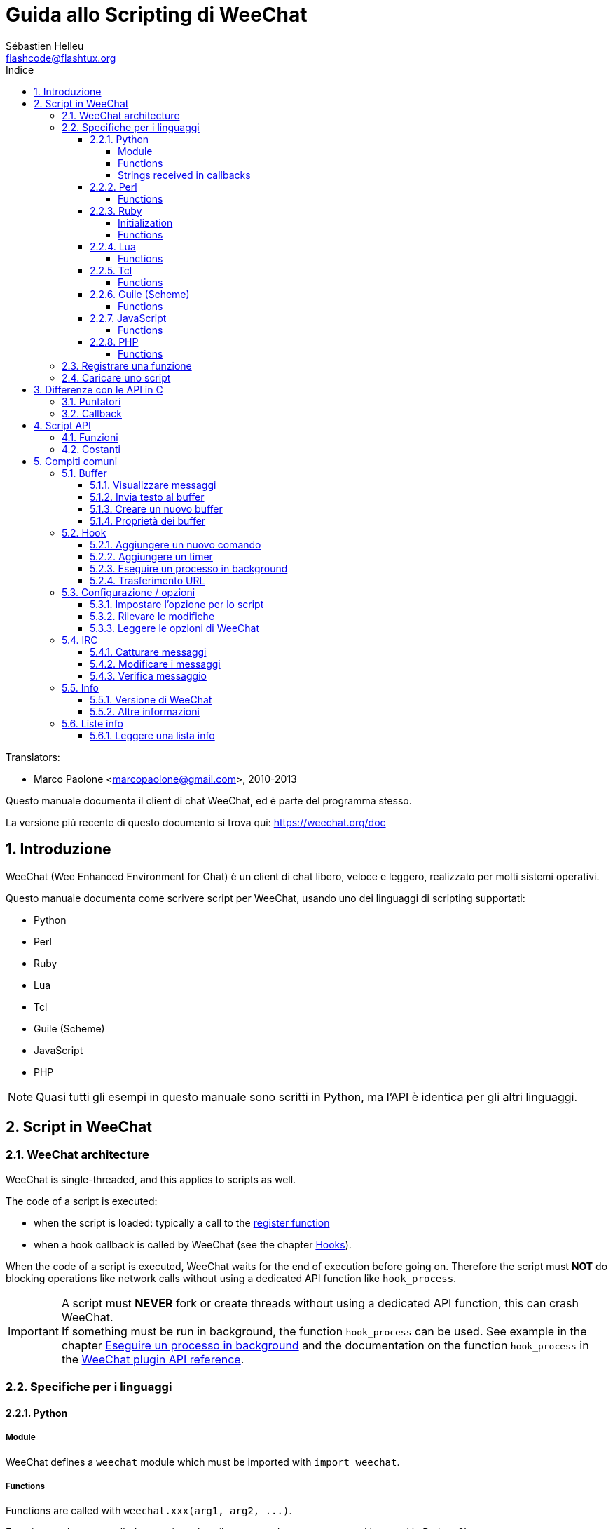= Guida allo Scripting di WeeChat
:author: Sébastien Helleu
:email: flashcode@flashtux.org
:lang: it
:toc: left
:toclevels: 4
:toc-title: Indice
:sectnums:
:sectnumlevels: 3
:docinfo1:


// TRANSLATION MISSING
Translators:

* Marco Paolone <marcopaolone@gmail.com>, 2010-2013


Questo manuale documenta il client di chat WeeChat, ed è parte
del programma stesso.

La versione più recente di questo documento si trova qui:
https://weechat.org/doc


[[introduction]]
== Introduzione

WeeChat (Wee Enhanced Environment for Chat) è un client di chat libero,
veloce e leggero, realizzato per molti sistemi operativi.

Questo manuale documenta come scrivere script per WeeChat, usando uno dei
linguaggi di scripting supportati:

* Python
* Perl
* Ruby
* Lua
* Tcl
* Guile (Scheme)
* JavaScript
* PHP

[NOTE]
Quasi tutti gli esempi in questo manuale sono scritti in Python, ma l'API
è identica per gli altri linguaggi.

[[scripts_in_weechat]]
== Script in WeeChat

// TRANSLATION MISSING
[[weechat_architecture]]
=== WeeChat architecture

WeeChat is single-threaded, and this applies to scripts as well.

The code of a script is executed:

* when the script is loaded: typically a call to the
  <<register_function,register function>>
* when a hook callback is called by WeeChat (see the chapter <<hooks,Hooks>>).

When the code of a script is executed, WeeChat waits for the end of execution
before going on. Therefore the script must *NOT* do blocking operations like
network calls without using a dedicated API function like `+hook_process+`.

[IMPORTANT]
A script must *NEVER* fork or create threads without using a dedicated API
function, this can crash WeeChat. +
If something must be run in background, the function `+hook_process+` can be used.
See example in the chapter <<hook_process,Eseguire un processo in background>>
and the documentation on the function `+hook_process+` in the
link:weechat_plugin_api.it.html#_hook_process[WeeChat plugin API reference].

[[languages_specificities]]
=== Specifiche per i linguaggi

==== Python

// TRANSLATION MISSING
===== Module

WeeChat defines a `weechat` module which must be imported with `import weechat`.

// TRANSLATION MISSING
===== Functions

Functions are called with `+weechat.xxx(arg1, arg2, ...)+`.

Functions `+print*+` are called `+prnt*+` in python (because `print` was a
reserved keyword in Python 2).

// TRANSLATION MISSING
===== Strings received in callbacks

In Python 3 and with WeeChat ≥ 2.7, the strings received in callbacks have type
`str` if the string has valid UTF-8 data (which is the most common case),
or `bytes` if the string is not UTF-8 valid. So the callback should take care
about this type if some invalid UTF-8 content can be received.

Some invalid UTF-8 data may be received in these cases, so the callback can
receive a string of type `str` or `bytes` (this list is not exhaustive):

[width="100%",cols="3m,3m,3m,8",options="header"]
|===
| API function | Arguments | Examples | Description

| hook_modifier |
  irc_in_yyy |
  pass:[irc_in_privmsg] +
  pass:[irc_in_notice] |
  A message received in IRC plugin, before it is decoded to UTF-8 (used
  internally). +
  +
  It is recommended to use modifier `+irc_in2_yyy+` instead, the string received
  is always UTF-8 valid. +
  See function `+hook_modifier+` in the
  link:weechat_plugin_api.it.html#_hook_modifier[WeeChat plugin API reference].

| hook_signal |
  xxx,irc_out_yyy +
  xxx,irc_outtags_yyy |
  pass:[*,irc_out_privmsg] +
  pass:[*,irc_out_notice] +
  pass:[*,irc_outtags_privmsg] +
  pass:[*,irc_outtags_notice] |
  A message sent by IRC plugin, after it is encoded to the `encode` charset
  defined by the user (if different from the default `UTF-8`). +
  +
  It is recommended to use signal `+xxx,irc_out1_yyy+` instead, the string received
  is always UTF-8 valid. +
  See function `+hook_signal+` in the
  link:weechat_plugin_api.it.html#_hook_signal[WeeChat plugin API reference].

| hook_process +
  hook_process_hashtable |
  - |
  - |
  Output of the command, sent to the callback, can contain invalid UTF-8 data.

|===

In Python 2, which is now deprecated and should not be used any more, the
strings sent to callbacks are always of type `str`, and may contain invalid
UTF-8 data, in the cases mentioned above.

==== Perl

// TRANSLATION MISSING
===== Functions

Functions are called with `+weechat::xxx(arg1, arg2, ...);+`.

==== Ruby

// TRANSLATION MISSING
===== Initialization

You have to define _weechat_init_ and call _register_ inside.

// TRANSLATION MISSING
===== Functions

Functions are called with `+Weechat.xxx(arg1, arg2, ...)+`.

Due to a limitation of Ruby (15 arguments max by function), the function
`+Weechat.config_new_option+` receives the callbacks in an array of 6 strings
(3 callbacks + 3 data strings), so a call to this function looks like:

[source,ruby]
----
Weechat.config_new_option(config, section, "name", "string", "description of option", "", 0, 0,
                          "value", "value", 0, ["check_cb", "", "change_cb", "", "delete_cb", ""])
----

==== Lua

// TRANSLATION MISSING
===== Functions

Functions are called with `+weechat.xxx(arg1, arg2, ...)+`.

==== Tcl

// TRANSLATION MISSING
===== Functions

Functions are called with `+weechat::xxx arg1 arg2 ...+`.

==== Guile (Scheme)

// TRANSLATION MISSING
===== Functions

Functions are called with `+(weechat:xxx arg1 arg2 ...)+`.

The following functions take one list of arguments (instead of many arguments
for other functions), because number of arguments exceed number of allowed
arguments in Guile:

* config_new_section
* config_new_option
* bar_new

==== JavaScript

// TRANSLATION MISSING
===== Functions

Functions are called with `+weechat.xxx(arg1, arg2, ...);+`.

==== PHP

// TRANSLATION MISSING
===== Functions

Functions are called with `+weechat_xxx(arg1, arg2, ...);+`.

[[register_function]]
=== Registrare una funzione

Tutti gli script WeeChat devono "registrare" loro stessi in WeeChat, e questo
deve essere la prima funzione chiamata nello script di WeeChat.

Prototipo:

[source,python]
----
weechat.register(name, author, version, license, description, shutdown_function, charset)
----

Argomenti:

* _name_: stringa, nome interno dello script
* _author_: stringa, nome dell'autore
* _version_: stringa, versione dello script
* _license_: stringa, licenza dello script
* _description_: stringa, breve descrizione dello script
* _shutdown_function_: stringa, nome della funzione chiamata quando lo script
  viene scaricato (può essere una stringa vuota)
* _charset_: stringa, set caratteri dello script (se il proprio script è in UTF-8,
  è possibile utilizzare un valore nullo qui, dato che UTF-8 è il set caratteri predefinito)

Esempio di script, per ogni linguaggio:

* Python:

[source,python]
----
import weechat

weechat.register("test_python", "FlashCode", "1.0", "GPL3", "Test script", "", "")
weechat.prnt("", "Hello, from python script!")
----

* Perl:

[source,perl]
----
weechat::register("test_perl", "FlashCode", "1.0", "GPL3", "Test script", "", "");
weechat::print("", "Hello, from perl script!");
----

* Ruby:

[source,ruby]
----
def weechat_init
  Weechat.register("test_ruby", "FlashCode", "1.0", "GPL3", "Test script", "", "")
  Weechat.print("", "Hello, from ruby script!")
  return Weechat::WEECHAT_RC_OK
end
----

* Lua:

[source,lua]
----
weechat.register("test_lua", "FlashCode", "1.0", "GPL3", "Test script", "", "")
weechat.print("", "Hello, from lua script!")
----

* Tcl:

[source,tcl]
----
weechat::register "test_tcl" "FlashCode" "1.0" "GPL3" "Test script" "" ""
weechat::print "" "Hello, from tcl script!"
----

* Guile (Scheme):

[source,lisp]
----
(weechat:register "test_scheme" "FlashCode" "1.0" "GPL3" "Test script" "" "")
(weechat:print "" "Hello, from scheme script!")
----

* JavaScript:

[source,javascript]
----
weechat.register("test_js", "FlashCode", "1.0", "GPL3", "Test script", "", "");
weechat.print("", "Hello, from javascript script!");
----

* PHP:

[source,php]
----
weechat_register('test_php', 'FlashCode', '1.0', 'GPL3', 'Test script', '', '');
weechat_print('', 'Hello, from PHP script!');
----

[[load_script]]
=== Caricare uno script

Si raccomanda di usare il plugin "script" per caricare gli script, ad esempio:

----
/script load script.py
/script load script.pl
/script load script.rb
/script load script.lua
/script load script.tcl
/script load script.scm
/script load script.js
/script load script.php
----

Ogni linguaggio ha anche il suo comando specifico:

----
/python load script.py
/perl load script.pl
/ruby load script.rb
/lua load script.lua
/tcl load script.tcl
/guile load script.scm
/javascript load script.js
/php load script.php
----

È possibile creare un link nella directory _linguaggio/autoload_ per caricare
automaticamente gli script all'avvio di WeeChat.

Ad esempio con Python:

----
$ cd ~/.weechat/python/autoload
$ ln -s ../script.py
----

[NOTE]
Quando viene installato un script con il comando `/script install` il link nella
directory _autoload_ viene creato automaticamente'.

[[differences_with_c_api]]
== Differenze con le API in C

// TRANSLATION MISSING
Script API is almost the same as C plugin API.
You can look at link:weechat_plugin_api.it.html[WeeChat plugin API reference]
for detail about each function in API: prototype, arguments, return values, examples.

È importante fare la differenza tra un _plugin_ ed uno _script_:
un plugin è un file binario compilato e caricato con il comando
`plugin`, mentre uno _script_ è un file di testo caricato tramite
un plugin come _python_ con il comando `python`.

Quando il proprio script _test.py_ chiama una funzione delle API di
WeeChat, il path è simile a questo:

....
               ┌──────────────────────┐        ╔══════════════════╗
               │     python plugin    │        ║  WeeChat "core"  ║
               ├────────────┬─────────┤        ╟─────────┐        ║
test.py ─────► │ script API │  C API  │ ─────► ║  C API  │        ║
               └────────────┴─────────┘        ╚═════════╧════════╝
....

Quando WeeChat chiama una callback nel proprio script _test.py_, è
l'opposto del path precedente:

....
╔══════════════════╗        ┌──────────────────────┐
║  WeeChat "core"  ║        │     python plugin    │
║        ┌─────────╢        ├─────────┬────────────┤
║        │  C API  ║ ─────► │  C API  │ script API │ ─────► test.py
╚════════╧═════════╝        └─────────┴────────────┘
....

[[pointers]]
=== Puntatori

Come è già noto probabilmente, non esistono realmente i "puntatori"
negli script. Quando le funzioni API restituiscono un puntatore, viene
covertito in una stringa per lo script.

Ad esempio, se la funzione restituisce il puntatore 0x1234ab56, lo
script riceverà la stringa "0x1234ab56".

E quando una funzione API si aspetta un puntatore nell'argomento, lo script
deve fornire quel valore stringa. Il plugin C lo convertirà in un puntatore reale
prima di chiamare la funzione API in C.

Sono consentite stringhe vuote oppure "0x0", valgono come NULL in C.
Ad esempio, per stampare dei dati sul buffer core (il buffer principale di
WeeChat), è possibile fare questo:

[source,python]
----
weechat.prnt("", "hi!")
----

[WARNING]
In molte funzioni, per motivi legati alla velocità, WeeChat non verifica se
il puntatore è corretto oppure no. È il proprio lavoro controllare che si
stia fornendo un puntatore valido, altrimenti potrebbe comparire una
bella segnalazione per un errore ;)

[[callbacks]]
=== Callback

Quasi tutte le callback di WeeChat devono restituire WEECHAT_RC_OK
oppure WEECHAT_RC_ERROR (l'eccezione è la callback modifier, che
restituisce una stringa).

Le callback in C utilizzano un argomento "data", che è un puntatore.
Nelle API per gli script, questo "data" è una stringa con un qualsiasi
valore (non è un puntatore).

Esempio di callback, per ogni linguaggio:

* Python:

[source,python]
----
def timer_cb(data, remaining_calls):
    weechat.prnt("", "timer! data=%s" % data)
    return weechat.WEECHAT_RC_OK

weechat.hook_timer(1000, 0, 1, "timer_cb", "test")
----

* Perl:

[source,perl]
----
sub timer_cb {
    my ($data, $remaining_calls) = @_;
    weechat::print("", "timer! data=$data");
    return weechat::WEECHAT_RC_OK;
}

weechat::hook_timer(1000, 0, 1, "timer_cb", "test");
----

* Ruby:

[source,ruby]
----
def timer_cb(data, remaining_calls)
  Weechat.print("", "timer! data=#{data}");
  return Weechat::WEECHAT_RC_OK
end

Weechat.hook_timer(1000, 0, 1, "timer_cb", "test");
----

* Lua:

[source,lua]
----
function timer_cb(data, remaining_calls)
    weechat.print("", "timer! data="..data)
    return weechat.WEECHAT_RC_OK
end

weechat.hook_timer(1000, 0, 1, "timer_cb", "test")
----

* Tcl:

[source,tcl]
----
proc timer_cb { data remaining_calls } {
    weechat::print {} "timer! data=$data"
    return $::weechat::WEECHAT_RC_OK
}

weechat::hook_timer 1000 0 1 timer_cb test
----

* Guile (Scheme):

[source,lisp]
----
(define (timer_cb data remaining_calls)
  (weechat:print "" (string-append "timer! data=" data))
  weechat:WEECHAT_RC_OK
)

(weechat:hook_timer 1000 0 1 "timer_cb" "test")
----

* JavaScript:

[source,javascript]
----
function timer_cb(data, remaining_calls) {
    weechat.print("", "timer! data=" + data);
    return weechat.WEECHAT_RC_OK;
}

weechat.hook_timer(1000, 0, 1, "timer_cb", "test");
----

* PHP:

[source,php]
----
$timer_cb = function ($data, $remaining_calls) {
    weechat_print('', 'timer! data=' . $data);
    return WEECHAT_RC_OK;
};

weechat_hook_timer(1000, 0, 1, $timer_cb, 'test');
----

[[script_api]]
== Script API

// TRANSLATION MISSING
For more information about functions in API, please read the
link:weechat_plugin_api.it.html[WeeChat plugin API reference].

[[script_api_functions]]
=== Funzioni

Elenco di funzioni nelle API per gli script:

[width="100%",cols="1,3",options="header"]
|===
| Categoria | Funzioni

| generale |
  register

| plugin |
  plugin_get_name

| stringhe |
  charset_set +
  iconv_to_internal +
  iconv_from_internal +
  gettext +
  ngettext +
  strlen_screen +
  string_match +
  string_match_list +
  string_has_highlight +
  string_has_highlight_regex +
  string_mask_to_regex +
  string_format_size +
  string_remove_color +
  string_is_command_char +
  string_input_for_buffer +
  string_eval_expression +
  string_eval_path_home

| directory |
  mkdir_home +
  mkdir +
  mkdir_parents

| liste ordinate |
  list_new +
  list_add +
  list_search +
  list_search_pos +
  list_casesearch +
  list_casesearch_pos +
  list_get +
  list_set +
  list_next +
  list_prev +
  list_string +
  list_size +
  list_remove +
  list_remove_all +
  list_free

| file di configurazione |
  config_new +
  config_new_section +
  config_search_section +
  config_new_option +
  config_search_option +
  config_string_to_boolean +
  config_option_reset +
  config_option_set +
  config_option_set_null +
  config_option_unset +
  config_option_rename +
  config_option_is_null +
  config_option_default_is_null +
  config_boolean +
  config_boolean_default +
  config_integer +
  config_integer_default +
  config_string +
  config_string_default +
  config_color +
  config_color_default +
  config_write_option +
  config_write_line +
  config_write +
  config_read +
  config_reload +
  config_option_free +
  config_section_free_options +
  config_section_free +
  config_free +
  config_get +
  config_get_plugin +
  config_is_set_plugin +
  config_set_plugin +
  config_set_desc_plugin +
  config_unset_plugin

| combinazione tasti |
  key_bind +
  key_unbind

| visualizzazione |
  prefix +
  color +
// TRANSLATION MISSING
  print (for python: prnt) +
// TRANSLATION MISSING
  print_date_tags (for python: prnt_date_tags) +
// TRANSLATION MISSING
  print_y (for python: prnt_y) +
  log_print

| hook |
  hook_command +
  hook_command_run +
  hook_timer +
  hook_fd +
  hook_process +
  hook_process_hashtable +
  hook_connect +
  hook_line +
  hook_print +
  hook_signal +
  hook_signal_send +
  hook_hsignal +
  hook_hsignal_send +
  hook_config +
  hook_completion +
  hook_completion_get_string +
  hook_completion_list_add +
  hook_modifier +
  hook_modifier_exec +
  hook_info +
  hook_info_hashtable +
  hook_infolist +
  hook_focus +
  hook_set +
  unhook +
  unhook_all

| buffer |
  buffer_new +
  current_buffer +
  buffer_search +
  buffer_search_main +
  buffer_clear +
  buffer_close +
  buffer_merge +
  buffer_unmerge +
  buffer_get_integer +
  buffer_get_string +
  buffer_get_pointer +
  buffer_set +
  buffer_string_replace_local_var +
  buffer_match_list

| finestre |
  current_window +
  window_search_with_buffer +
  window_get_integer +
  window_get_string +
  window_get_pointer +
  window_set_title

| lista nick |
  nicklist_add_group +
  nicklist_search_group +
  nicklist_add_nick +
  nicklist_search_nick +
  nicklist_remove_group +
  nicklist_remove_nick +
  nicklist_remove_all +
  nicklist_group_get_integer +
  nicklist_group_get_string +
  nicklist_group_get_pointer +
  nicklist_group_set +
  nicklist_nick_get_integer +
  nicklist_nick_get_string +
  nicklist_nick_get_pointer +
  nicklist_nick_set

| barre |
  bar_item_search +
  bar_item_new +
  bar_item_update +
  bar_item_remove +
  bar_search +
  bar_new +
  bar_set +
  bar_update +
  bar_remove

| comandi |
  command +
  command_options

// TRANSLATION MISSING
| completion |
  completion_new +
  completion_search +
  completion_free

| info |
  info_get +
  info_get_hashtable

| liste info |
  infolist_new +
  infolist_new_item +
  infolist_new_var_integer +
  infolist_new_var_string +
  infolist_new_var_pointer +
  infolist_new_var_time +
  infolist_get +
  infolist_next +
  infolist_prev +
  infolist_reset_item_cursor +
  infolist_search_var +
  infolist_fields +
  infolist_integer +
  infolist_string +
  infolist_pointer +
  infolist_time +
  infolist_free

| hdata |
  hdata_get +
  hdata_get_var_offset +
  hdata_get_var_type_string +
  hdata_get_var_array_size +
  hdata_get_var_array_size_string +
  hdata_get_var_hdata +
  hdata_get_list +
  hdata_check_pointer +
  hdata_move +
  hdata_search +
  hdata_char +
  hdata_integer +
  hdata_long +
  hdata_string +
  hdata_pointer +
  hdata_time +
  hdata_hashtable +
  hdata_compare +
  hdata_update +
  hdata_get_string

| aggiornamento |
  upgrade_new +
  upgrade_write_object +
  upgrade_read +
  upgrade_close
|===

[[script_api_constants]]
=== Costanti

Elenco di costanti nelle API per gli script:

[width="100%",cols="1,3",options="header"]
|===
| Categoria | Costanti

| codici restituiti |
  WEECHAT_RC_OK +
  WEECHAT_RC_OK_EAT +
  WEECHAT_RC_ERROR

| file di configurazione |
  WEECHAT_CONFIG_READ_OK +
  WEECHAT_CONFIG_READ_MEMORY_ERROR +
  WEECHAT_CONFIG_READ_FILE_NOT_FOUND +
  WEECHAT_CONFIG_WRITE_OK +
  WEECHAT_CONFIG_WRITE_ERROR +
  WEECHAT_CONFIG_WRITE_MEMORY_ERROR +
  WEECHAT_CONFIG_OPTION_SET_OK_CHANGED +
  WEECHAT_CONFIG_OPTION_SET_OK_SAME_VALUE +
  WEECHAT_CONFIG_OPTION_SET_ERROR +
  WEECHAT_CONFIG_OPTION_SET_OPTION_NOT_FOUND +
  WEECHAT_CONFIG_OPTION_UNSET_OK_NO_RESET +
  WEECHAT_CONFIG_OPTION_UNSET_OK_RESET +
  WEECHAT_CONFIG_OPTION_UNSET_OK_REMOVED +
  WEECHAT_CONFIG_OPTION_UNSET_ERROR

| liste ordinate |
  WEECHAT_LIST_POS_SORT +
  WEECHAT_LIST_POS_BEGINNING +
  WEECHAT_LIST_POS_END

| hotlist |
  WEECHAT_HOTLIST_LOW +
  WEECHAT_HOTLIST_MESSAGE +
  WEECHAT_HOTLIST_PRIVATE +
  WEECHAT_HOTLIST_HIGHLIGHT

| hook su processo |
  WEECHAT_HOOK_PROCESS_RUNNING +
  WEECHAT_HOOK_PROCESS_ERROR

| hook su connessione |
  WEECHAT_HOOK_CONNECT_OK +
  WEECHAT_HOOK_CONNECT_ADDRESS_NOT_FOUND +
  WEECHAT_HOOK_CONNECT_IP_ADDRESS_NOT_FOUND +
  WEECHAT_HOOK_CONNECT_CONNECTION_REFUSED +
  WEECHAT_HOOK_CONNECT_PROXY_ERROR +
  WEECHAT_HOOK_CONNECT_LOCAL_HOSTNAME_ERROR +
  WEECHAT_HOOK_CONNECT_GNUTLS_INIT_ERROR +
  WEECHAT_HOOK_CONNECT_GNUTLS_HANDSHAKE_ERROR +
  WEECHAT_HOOK_CONNECT_MEMORY_ERROR +
  WEECHAT_HOOK_CONNECT_TIMEOUT +
  WEECHAT_HOOK_CONNECT_SOCKET_ERROR

| hook su segnale |
  WEECHAT_HOOK_SIGNAL_STRING +
  WEECHAT_HOOK_SIGNAL_INT +
  WEECHAT_HOOK_SIGNAL_POINTER
|===

[[common_tasks]]
== Compiti comuni

// TRANSLATION MISSING
This chapter shows some common tasks, with examples.
Only partial things in API are used here, for full reference, see the
link:weechat_plugin_api.it.html[WeeChat plugin API reference].

[[buffers]]
=== Buffer

[[buffers_display_messages]]
==== Visualizzare messaggi

Una stringa vuota è utilizzata spesso per lavorare con il buffer core di
WeeChat. Per gli altri buffer, è necessario fornire un puntatore (come
stringa, consultare <<pointers,pointers>>).

Esempi:

[source,python]
----
# visualizza "hello" sul buffer core
weechat.prnt("", "hello")

# visualizza "hello" sul buffer core, ma non salva sul file di log
# (solo versioni >= 0.3.3)
weechat.prnt_date_tags("", 0, "no_log", "hello")

# visualizza il prefisso "==>" ed il messaggio "hello" sul buffer corrente
# (prefisso e messaggio vanno separati da una tabulazione)
weechat.prnt(weechat.current_buffer(), "==>\thello")

# visualizza un messaggio di errore sul buffer core (con il prefisso di errore)
weechat.prnt("", "%swrong arguments" % weechat.prefix("error"))

# visualizza messaggio con il colore sul buffer core
weechat.prnt("", "text %syellow on blue" % weechat.color("yellow,blue"))

# cerca buffer e visualizza messaggiosearch buffer and display message
# (il nome completo del buffer è plugin.nome, ad esempio: "irc.freenode.#weechat")
buffer = weechat.buffer_search("irc", "freenode.#weechat")
weechat.prnt(buffer, "message on #weechat channel")

# altra soluzione per cercare un buffer IRC (migliore)
# (nota: server e canale sono separati da virgola)
buffer = weechat.info_get("irc_buffer", "freenode,#weechat")
weechat.prnt(buffer, "message on #weechat channel")
----

// TRANSLATION MISSING
[NOTE]
Print function is called `prnt` in Python and `print` in other languages.

[[buffers_send_text]]
==== Invia testo al buffer

È possibile inviare del testo o un comando ad un buffer. È esattamente come
se si digitasse del testo o un comando, seguiti da [Enter].

Esempi:

// TRANSLATION MISSING
[source,python]
----
# execute command "/help" on current buffer (result is on core buffer)
weechat.command("", "/help")

# invia "hello" sul canale IRC #weechat  (gli utenti sul canale vedranno il messaggio)
buffer = weechat.info_get("irc_buffer", "freenode,#weechat")
weechat.command(buffer, "hello")
----

[[buffers_new]]
==== Creare un nuovo buffer

È possibile creare un nuovo buffer nel proprio script, per poi utilizzarlo per
visualizzare i messaggi.

Possono essere chiamate due callback (sono opzionali): una per i dati in
input (quando viene digitato del testo e premuto [Enter] sul buffer), l'altra
quando il buffer viene chiuso (ad esempio con `/buffer close`).

Esempio:

[source,python]
----
# callback per i dati ricevuti in input
def buffer_input_cb(data, buffer, input_data):
    # ...
    return weechat.WEECHAT_RC_OK

# callback chiamata alla chiusura del buffer
def buffer_close_cb(data, buffer):
    # ...
    return weechat.WEECHAT_RC_OK

# crea un buffer
buffer = weechat.buffer_new("mybuffer", "buffer_input_cb", "", "buffer_close_cb", "")

# imposta titolo
weechat.buffer_set(buffer, "title", "Questo titolo è per il mio buffer.")

# disabilita il logging, impostando la variabile locale "no_log" ad "1"
weechat.buffer_set(buffer, "localvar_set_no_log", "1")
----

[[buffers_properties]]
==== Proprietà dei buffer

Si possono leggere le proprietà del buffer, come stringa, intero o puntatore.

Esempi:

[source,python]
----
buffer = weechat.current_buffer()

number = weechat.buffer_get_integer(buffer, "number")
name = weechat.buffer_get_string(buffer, "name")
short_name = weechat.buffer_get_string(buffer, "short_name")
----

È possibile aggiungere, leggere o eliminare le variabili locali nel buffer:

[source,python]
----
# aggiunge la variabile locale
weechat.buffer_set(buffer, "localvar_set_myvar", "my_value")

# legge la variabile locale
myvar = weechat.buffer_get_string(buffer, "localvar_myvar")

# elimina la variabile locale
weechat.buffer_set(buffer, "localvar_del_myvar", "")
----

Per impostare le variabili locali di un buffer, digitare questo comando
in WeeChat:

----
/buffer localvar
----

[[hooks]]
=== Hook

[[hook_command]]
==== Aggiungere un nuovo comando

Aggiunge un comando personalizzato con `+hook_command+`. Si può fare uso di
un template di completamento personalizzato per completare gli argomenti
del proprio comando.

Esempio:

[source,python]
----
def my_command_cb(data, buffer, args):
    # ...
    return weechat.WEECHAT_RC_OK

hook = weechat.hook_command("myfilter", "descrizione di myfilter",
    "[list] | [enable|disable|toggle [name]] | [add name plugin.buffer tags regex] | [del name|-all]",
    "descrizione degli argomenti...",
    "list"
    " || enable %(filters_names)"
    " || disable %(filters_names)"
    " || toggle %(filters_names)"
    " || add %(filters_names) %(buffers_plugins_names)|*"
    " || del %(filters_names)|-all",
    "my_command_cb", "")
----

E poi in WeeChat:

----
/help myfilter

/myfilter arguments...
----

[[hook_timer]]
==== Aggiungere un timer

Aggiungere un timer con `+hook_timer+`.

Esempio:

[source,python]
----
def timer_cb(data, remaining_calls):
    # ...
    return weechat.WEECHAT_RC_OK

# timer chiamato ogni minuto quandi i secondi sono 00
weechat.hook_timer(60 * 1000, 60, 0, "timer_cb", "")
----

[[hook_process]]
==== Eseguire un processo in background

È possibile eseguire un processo in background con `+hook_process+`. La
callback verrà chiamata quando i dati sono pronti. Può essere chiamata
più volte.

Per l'ultima chiamata alla callback, _rc_ è impostato a zero o su un
valore positivo, è il codice restituito dal comando.

Esempio:

[source,python]
----
process_output = ""

def my_process_cb(data, command, rc, out, err):
    global process_output
    if out != "":
        process_output += out
    if int(rc) >= 0:
        weechat.prnt("", process_output)
    return weechat.WEECHAT_RC_OK

weechat.hook_process("/bin/ls -l /etc", 10 * 1000, "my_process_cb", "")
----

[[url_transfer]]
==== Trasferimento URL

_Novità nella versione 0.3.7._

Per scaricare un URL (o inviare verso un URL), è necessario usare la funzione
`+hook_process+` oppure `+hook_process_hashtable+` se ci fosse bisogno di impostare
delle opzioni per il trasferimento dell'URL.

Esempio di trasferimento di un URL senza opzioni: la pagina HTML verrà
ricevuta come "out" nella callback (output standard di un processo):

[source,python]
----
# Mostra la versione stabile corrente di WeeChat.
weechat_version = ""

def weechat_process_cb(data, command, rc, out, err):
    global weechat_version
    if out != "":
        weechat_version += out
    if int(rc) >= 0:
        weechat.prnt("", "Current WeeChat stable is: %s" % weechat_version)
    return weechat.WEECHAT_RC_OK

weechat.hook_process("url:https://weechat.org/dev/info/stable/",
                     30 * 1000, "weechat_process_cb", "")
----

[TIP]
Tutte le informazioni disponibili su WeeChat sono sulla pagina
https://weechat.org/dev/info

Esempio di trasferimento di un URL con un'opzione: scaricare l'ultimo pacchetto
di sviluppo di WeeChat nel file _/tmp/weechat-devel.tar.gz_:

[source,python]
----
def my_process_cb(data, command, rc, out, err):
    if int(rc) >= 0:
        weechat.prnt("", "End of transfer (rc=%s)" % rc)
    return weechat.WEECHAT_RC_OK

weechat.hook_process_hashtable("url:https://weechat.org/files/src/weechat-devel.tar.gz",
                               {"file_out": "/tmp/weechat-devel.tar.gz"},
                               30 * 1000, "my_process_cb", "")
----

// TRANSLATION MISSING
For more information about URL transfer and available options, see functions
`+hook_process+` and `+hook_process_hashtable+` in
link:weechat_plugin_api.it.html#_hook_process[WeeChat plugin API reference].

[[config_options]]
=== Configurazione / opzioni

[[config_options_set_script]]
==== Impostare l'opzione per lo script

La funzione `+config_is_set_plugin+` viene utilizzare per verificare se un'opzione
è impostata oppure no, e `+config_set_plugin+` per impostare l'opzione.

Esempio:

[source,python]
----
script_options = {
    "option1": "value1",
    "option2": "value2",
    "option3": "value3",
}
for option, default_value in script_options.items():
    if not weechat.config_is_set_plugin(option):
        weechat.config_set_plugin(option, default_value)
----

[[config_options_detect_changes]]
==== Rilevare le modifiche

È necessario utilizzare `+hook_config+` per essere notificati se l'utente dovesse
modificare alcune opzioni dello script.

Esempio:

[source,python]
----
SCRIPT_NAME = "myscript"

# ...

def config_cb(data, option, value):
    """Callback called when a script option is changed."""
    # for example, read all script options to script variables...
    # ...
    return weechat.WEECHAT_RC_OK

# ...

weechat.hook_config("plugins.var.python." + SCRIPT_NAME + ".*", "config_cb", "")
# for other languages, change "python" with your language (perl/ruby/lua/tcl/guile/javascript)
----

[[config_options_weechat]]
==== Leggere le opzioni di WeeChat

La funzione `+config_get+` restituisce il puntatore all'opzione. Poi, in base al tipo
di opzione, è necessario chiamare `+config_string+`, `+config_boolean+`,
`+config_integer+` oppure `+config_color+`.

[source,python]
----
# stringa
weechat.prnt("", "value of option weechat.look.item_time_format is: %s"
                 % (weechat.config_string(weechat.config_get("weechat.look.item_time_format"))))

# bool
weechat.prnt("", "value of option weechat.look.day_change is: %d"
                 % (weechat.config_boolean(weechat.config_get("weechat.look.day_change"))))

# intero
weechat.prnt("", "value of option weechat.look.scroll_page_percent is: %d"
                 % (weechat.config_integer(weechat.config_get("weechat.look.scroll_page_percent"))))

# colore
weechat.prnt("", "value of option weechat.color.chat_delimiters is: %s"
                 % (weechat.config_color(weechat.config_get("weechat.color.chat_delimiters"))))
----

[[irc]]
=== IRC

[[irc_catch_messages]]
==== Catturare messaggi

// TRANSLATION MISSING
IRC plugin sends four signals for a message received (`xxx` is IRC internal
server name, `yyy` is IRC command name like JOIN, QUIT, PRIVMSG, 301, ..):

// TRANSLATION MISSING
xxx,irc_in_yyy::
    signal sent before processing message, only if message is *not* ignored

// TRANSLATION MISSING
xxx,irc_in2_yyy::
    signal sent after processing message, only if message is *not* ignored

// TRANSLATION MISSING
xxx,irc_raw_in_yyy::
    signal sent before processing message, even if message is ignored

// TRANSLATION MISSING
xxx,irc_raw_in2_yyy::
    signal sent after processing message, even if message is ignored

[source,python]
----
def join_cb(data, signal, signal_data):
    # signal è per esempio: "freenode,irc_in2_join"
    # signal_data è il messaggio IRC message, ad esempio: ":nick!user@host JOIN :#channel"
    server = signal.split(",")[0]
    msg = weechat.info_get_hashtable("irc_message_parse", {"message": signal_data})
    buffer = weechat.info_get("irc_buffer", "%s,%s" % (server, msg["channel"]))
    if buffer:
        weechat.prnt(buffer, "%s (%s) has joined this channel!" % (msg["nick"], msg["host"]))
    return weechat.WEECHAT_RC_OK

# può essere utile qui utilizzare "*" come server, per catturare
# i messaggi JOIN su tutti i server IRC
weechat.hook_signal("*,irc_in2_join", "join_cb", "")
----

[[irc_modify_messages]]
==== Modificare i messaggi

// TRANSLATION MISSING
IRC plugin sends two "modifiers" for a message received ("xxx" is IRC command),
so that you can modify it:

// TRANSLATION MISSING
irc_in_xxx::
    modifier sent before charset decoding: use with caution, the string may
    contain invalid UTF-8 data; use only for raw operations on a message

// TRANSLATION MISSING
irc_in2_xxx::
    modifier sent after charset decoding, so the string received is always
    UTF-8 valid (*recommended*)

[source,python]
----
def modifier_cb(data, modifier, modifier_data, string):
    # aggiunge il nome del server a tutti i messaggi ricevuti
    # (ok non è molto utile, ma è solo un esempio!)
    return "%s %s" % (string, modifier_data)

weechat.hook_modifier("irc_in2_privmsg", "modifier_cb", "")
----

[WARNING]
A malformed message could crash WeeChat or cause severe problems!
Un messaggio errato può mandare in crash WeeChat o causare seri problemi!

[[irc_message_parse]]
==== Verifica messaggio

_Novità nella versione 0.3.4._

È possibile verificare un messaggio irc con una info_hashtable chiamata
"irc_message_parse".

// TRANSLATION MISSING
The result is a hashtable with following keys
(the example values are built with this message:
`+@time=2015-06-27T16:40:35.000Z :nick!user@host PRIVMSG #weechat :hello!+`):

[width="100%",cols="1,^2,10,8",options="header"]
|===
| Key | WeeChat version | Description | Example

| tags | ≥ 0.4.0 |
  The tags in message (can be empty). |
  `+time=2015-06-27T16:40:35.000Z+`

| message_without_tags | ≥ 0.4.0 |
  The message without the tags (the same as message if there are no tags). |
  `+:nick!user@host PRIVMSG #weechat :hello!+`

| nick | ≥ 0.3.4 |
  The origin nick. |
  `+nick+`

// TRANSLATION MISSING
| user | ≥ 2.7 |
  The origin user. |
  `+user+`

| host | ≥ 0.3.4 |
  The origin host (includes the nick). |
  `+nick!user@host+`

| command | ≥ 0.3.4 |
  The command (_PRIVMSG_, _NOTICE_, ...). |
  `+PRIVMSG+`

| channel | ≥ 0.3.4 |
  The target channel. |
  `+#weechat+`

| arguments | ≥ 0.3.4 |
  The command arguments (includes the channel). |
  `+#weechat :hello!+`

| text | ≥ 1.3 |
  The text (for example user message). |
  `+hello!+`

| pos_command | ≥ 1.3 |
  The index of _command_ in message ("-1" if _command_ was not found). |
  `+47+`

| pos_arguments | ≥ 1.3 |
  The index of _arguments_ in message ("-1" if _arguments_ was not found). |
  `+55+`

| pos_channel | ≥ 1.3 |
  The index of _channel_ in message ("-1" if _channel_ was not found). |
  `+55+`

| pos_text | ≥ 1.3 |
  The index of _text_ in message ("-1" if _text_ was not found). |
  `+65+`
|===

[source,python]
----
dict = weechat.info_get_hashtable(
    "irc_message_parse",
    {"message": "@time=2015-06-27T16:40:35.000Z :nick!user@host PRIVMSG #weechat :hello!"})

# dict == {
#     "tags": "time=2015-06-27T16:40:35.000Z",
#     "message_without_tags": ":nick!user@host PRIVMSG #weechat :hello!",
#     "nick": "nick",
#     "user": "user",
#     "host": "nick!user@host",
#     "command": "PRIVMSG",
#     "channel": "#weechat",
#     "arguments": "#weechat :hello!",
#     "text": "hello!",
#     "pos_command": "47",
#     "pos_arguments": "55",
#     "pos_channel": "55",
#     "pos_text": "65",
# }
----

[[infos]]
=== Info

[[infos_weechat_version]]
==== Versione di WeeChat

Il modo migliore per verificare la versione è richiedere "version_number" e
comparare l'intero con il numero di versione esadecimale.

Esempio:

[source,python]
----
version = weechat.info_get("version_number", "") or 0
if int(version) >= 0x00030200:
    weechat.prnt("", "This is WeeChat 0.3.2 or newer")
else:
    weechat.prnt("", "This is WeeChat 0.3.1 or older")
----

[NOTE]
Le versioni ≤ 0.3.1.1 restituiscono una stringa vuota per
_info_get("version_number")_, per cui bisogna verificare che
il valore restituito *non* sia vuoto.

To get version as string:

[source,python]
----
# this will display for example "Version 0.3.2"
weechat.prnt("", "Version %s" % weechat.info_get("version", ""))
----

[[infos_other]]
==== Altre informazioni

[source,python]
----
# la directory home di WeeChat, ad esempio: "/home/xxxx/.weechat"
weechat.prnt("", "WeeChat home dir: %s" % weechat.info_get("weechat_dir", ""))

# inattività della tastiera
weechat.prnt("", "Inactivity since %s seconds" % weechat.info_get("inactivity", ""))
----

[[infolists]]
=== Liste info

[[infolists_read]]
==== Leggere una lista info

È possibile leggere una lista info compilata da WeeChat
o da altri plugin.

Esempio:

[source,python]
----
# legge la lista info "buffer", per ottenere la lista dei buffer
infolist = weechat.infolist_get("buffer", "", "")
if infolist:
    while weechat.infolist_next(infolist):
        name = weechat.infolist_string(infolist, "name")
        weechat.prnt("", "buffer: %s" % name)
    weechat.infolist_free(infolist)
----

[IMPORTANT]
Non dimenticare di chiamare `+infolist_free+` per liberare la memoria
utilizzata dalla lista info, perché WeeChat non libererà automaticamente
la memoria.
